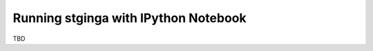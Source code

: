 .. _stginga-ipynb:

Running stginga with IPython Notebook
=====================================

TBD
